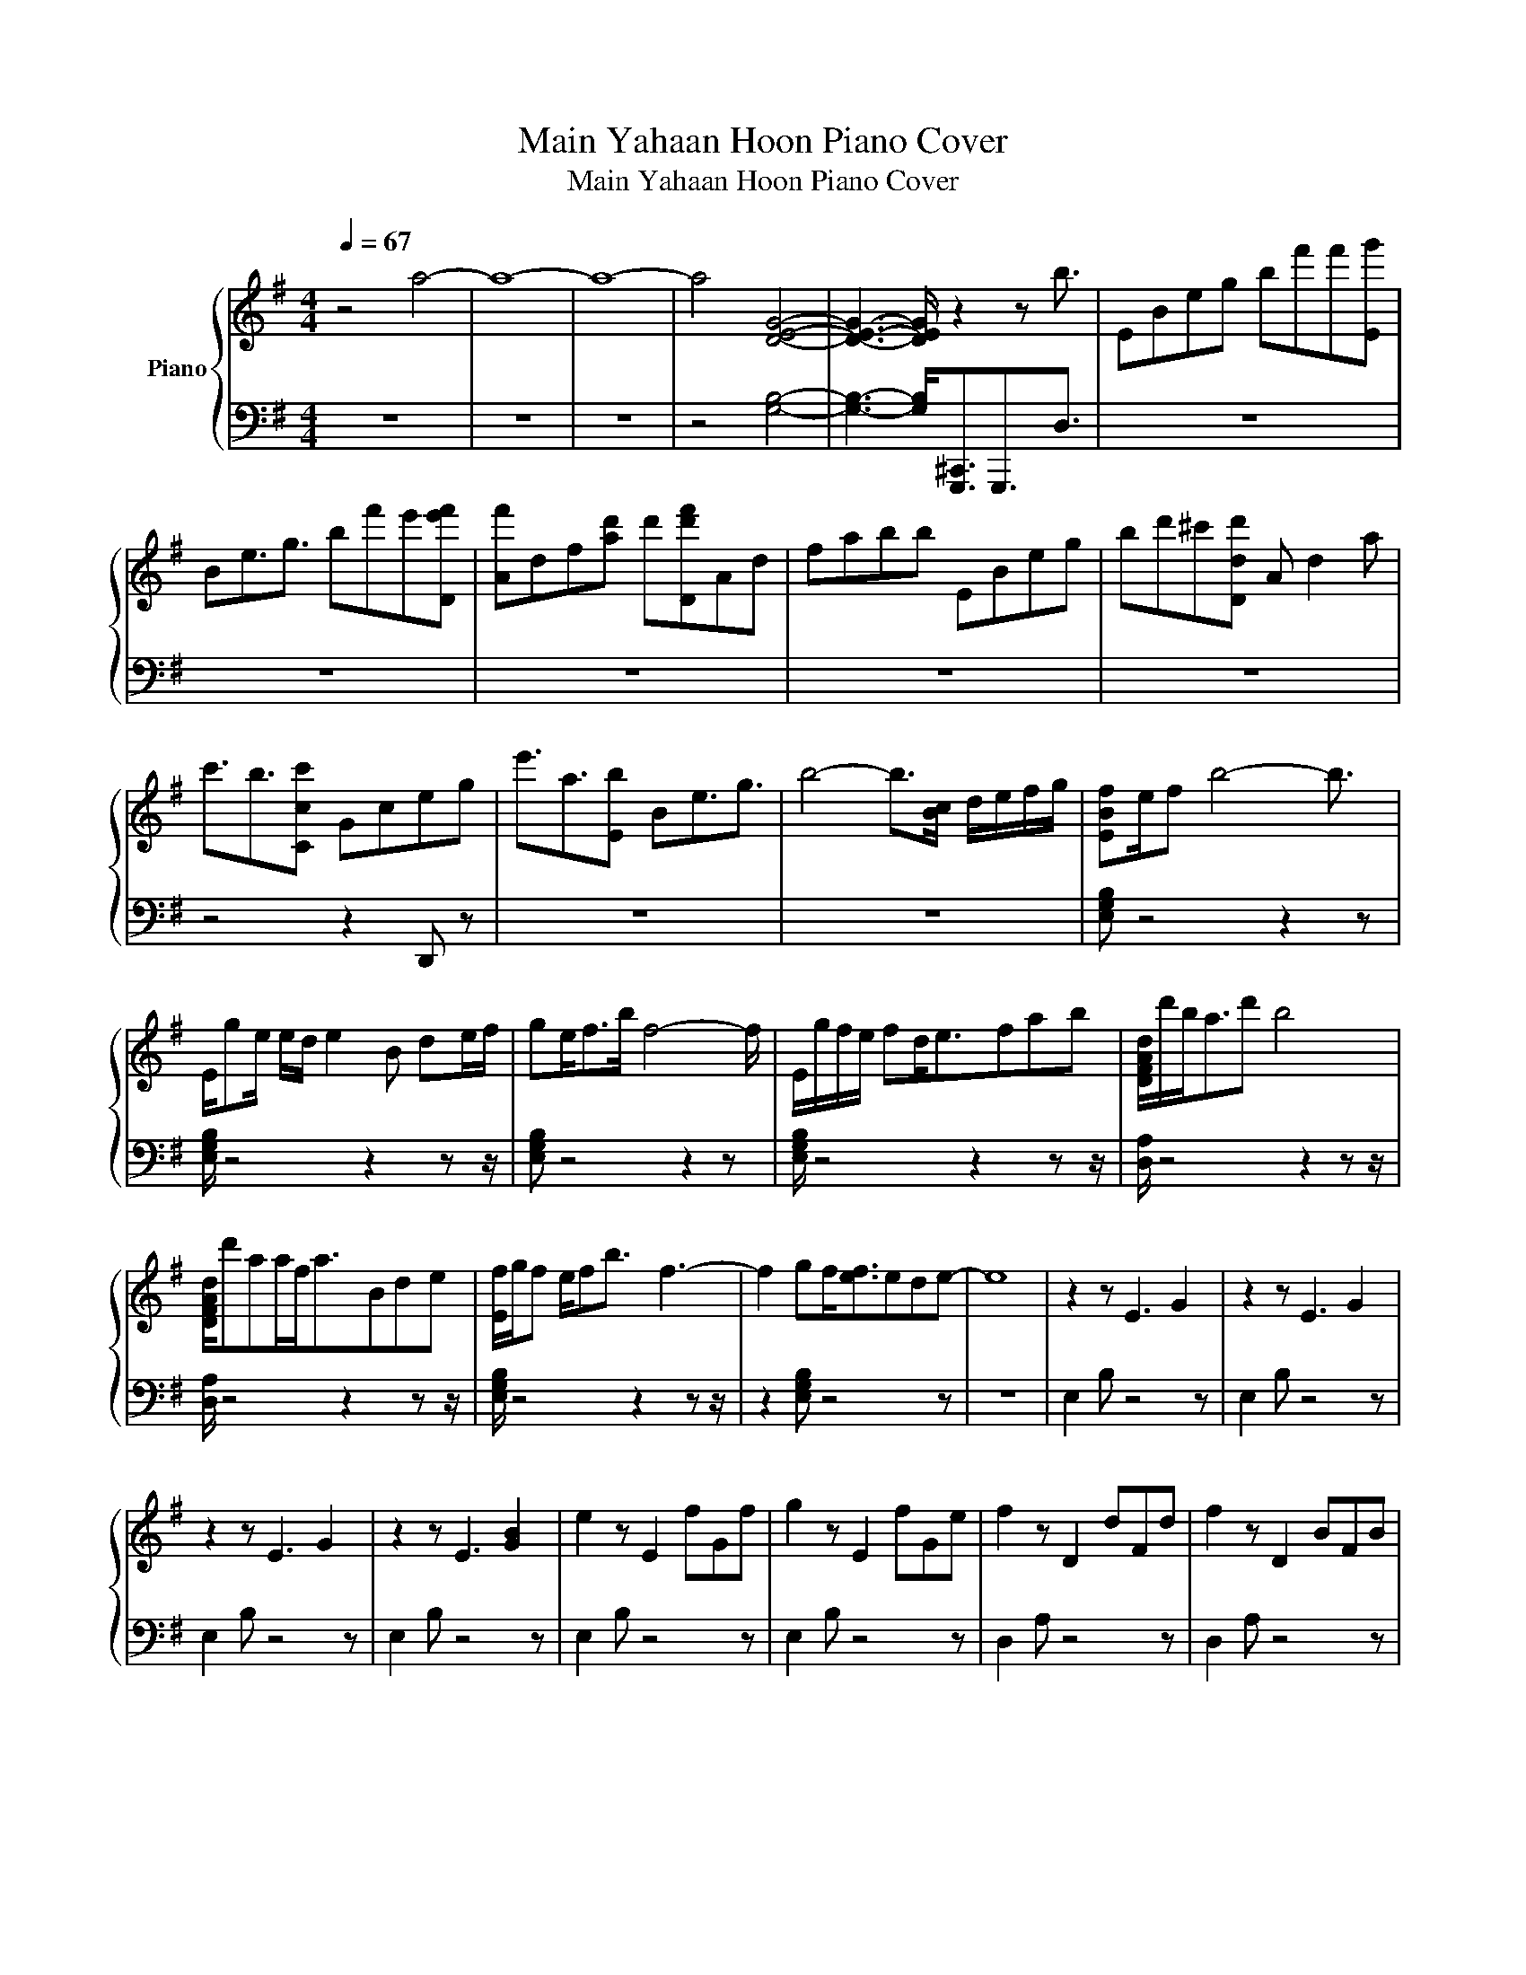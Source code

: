 X:1
T:Main Yahaan Hoon Piano Cover
T:Main Yahaan Hoon Piano Cover
%%score { 1 | 2 }
L:1/8
Q:1/4=67
M:4/4
K:G
V:1 treble nm="Piano"
V:2 bass 
V:1
 z4 a4- | a8- | a8- | a4 [DEG]4- | [DEG]3- [DEG]/ z2 z b3/2 | EBeg bf'f'[Eg'] | %6
 Be3/2g3/2 bf'e'[De'f'] | [Af']df[ad'] d'[Dd'f']Ad | fabb EBeg | bd'^c'[Ddd'] A d2 a | %10
 c'3/2b3/2[Ccc'] Gceg | e'3/2a3/2[Eb] Be3/2g3/2 | b4- b>[Bc] d/e/f/g/ | [EBf]e/f b4- b3/2 | %14
 E/ge/ e/d/ e2 B de/f/ | ge<fb/ f4- f/ | E/g/f/e/ fd<efab | [DFAd]/d'/b<ad' b4 | %18
 [DFAd]/d'aa/f<aBde | [Ef]/g/f e/fb3/2 f3- | f2 gf<[ef]ede- | e8 | z2 z E3 G2 | z2 z E3 G2 | %24
 z2 z E3 G2 | z2 z E3 [GB]2 | e2 z E2 fGf | g2 z E2 fGe | f2 z D2 dFd | f2 z D2 BFB | %30
 e2 z E2 dG^c | d2 z z/ D3/2cFB | z/ c3/2 z [Cc]2 eEA | B2 z E<BBGB | e2 z E2 f[Gg]f | %35
 z g z E2 f[EG]e | f2 z D2 dFd | f2 z [Df]2 BFB | [Ee]2 z E2 dG^c | d2 z D2 cFB | c2 z C2 eEA | %41
 B2 z [EB]2 BGB | Be z E2 f[EG]a | [Ea]g z E2 fGe | f2 f D2 dFd | f2 z D<fBFB | e2 z E2 dG^c | %47
 d2 z D2 cFB | [Cc]2 z C2 eEA | B2 z E/ B2- B/ G<e | eef[Ee] ee[Ef]e | [Ee]ef[Ee] ee z2 | %52
 Bgf[EB] fe[EB]e | d[EB]ed c2 [EB]2 | B2 B [Ee]2 e[Ee]d | def[Ee] dB[EB]d | B2 B e2 e[Ee]d | %57
 def[Ee] dB B2 | [DB]2 B f2 f z e | de ef<ef z e | d2 d[Ee] e2 e2 | B2 B f2 f z e | %62
 de e[Af]/ z z/ f z e | d2 d[Ee] e2 e2 | e4- e A2- A/A/ | B3 B2 B z B | B3 B2 B z B | %67
 cBA [CAc]2 BCA | G2 F C2 FCF | A3 A2 A z A | B3 [DB]2 A z G | F2 F A2 G z F | E6- E>f' | %73
 g'f' a'2 g'2 f'e'- | e'3 f'4 f' | g'f' a'2 g'2 f'g | fedc BAGB- | B2 B2 B z BB- | BB [EB]2 BBBc | %79
 BA [Cc]2 BCA[Gg]- | [Gg]F C2 FCF z | A2 A2 A z A z | B2 B2 A3/2 z/ GF- | FF A2 G z F>E- | %84
 E4- E z2 z | E3 z2 F z F | G3 z2 F z E | F2 F z2 D z D | F3 F2 z2 z | E3 z2 D z ^C | D3 z2 C z2 | %91
 C3 z2 E z2 | z4 z2 E z | E3 z2 F z F | G2 G [EG]2 F z E | F3 z2 D z D | F3 F/ z4 z/ | %97
 E3 z2 D z ^C | D3 z2 C z2 | C3 z2 E z2 | z4 z2 z z/ E/- | E2 z2 F z AA | G2 z2 F z EF- | %103
 FF z2 D3/2 z/ DF- | F2 F2 z2 z z/ E/- | E2 z2 D z ^C>D- | D2- D/ z2 C3/2 z2 | C3 z2 E z2 | z8 | %109
 z4 z C z C | DC D^D/ z/ =D^D =F/ z/ G | G3 z2 A z A | [^AB]3 z2 =A z G | A2 A z2 =F F/FA/- | %114
 A2 A2 D z DG- | G2 z2 =F z EF- | F2 =F/ z z/ ^D z [=Dd]^D- | D2 z2 G z C=D- | DD D2 D z DD | %119
 G2 z2 A z A^A- | A2 z2 =A z GA- | AA =F2 FFFA- | AA [=FA]2 [Dd]FDG- | G2 z2 =F z E>[Fa']- | %124
 [Fa']2 =F2 ^D z =D^D- | D2 z2 G^D C2 | [Dd] z2 z DG^Ad- | d^ad'3/2 g'2- g'/ ^a'2- | a'2 D6- | %129
 D8- | D8 | %131
V:2
 z8 | z8 | z8 | z4 [G,B,]4- | [G,B,]3- [G,B,]<[G,,,^C,,]G,,,3/2D,3/2 | z8 | z8 | z8 | z8 | z8 | %10
 z4 z2 D,, z | z8 | z8 | [E,G,B,] z4 z2 z | [E,G,B,]/ z4 z2 z z/ | [E,G,B,] z4 z2 z | %16
 [E,G,B,]/ z4 z2 z z/ | [D,A,]/ z4 z2 z z/ | [D,A,]/ z4 z2 z z/ | [E,G,B,]/ z4 z2 z z/ | %20
 z2 [E,G,B,] z4 z | z8 | E,2 B, z4 z | E,2 B, z4 z | E,2 B, z4 z | E,2 B, z4 z | E,2 B, z4 z | %27
 E,2 B, z4 z | D,2 A, z4 z | D,2 A, z4 z | E,2 B, z4 z | D,2 A,3/2 z4 z/ | C,/ z z/ G, z4 z | %33
 E,2 B, z4 z | E,2 B, z4 z | E, z B, z4 z | D,2 A, z4 z | D,2 A, z4 z | E,2 B, z4 z | D,2 A, z4 z | %40
 C,2 G, z4 z | E,2 B, z4 z | E, z B, z4 z | E, z B, z4 z | D,2 A, z4 z | D,2 A, z4 z | %46
 E,2 B, z4 z | D,2 A, z4 z | C,2 G, z4 z | E,2 B, z4 z | [E,,^D,] z2 [E,,E,] z2 [E,,E,] z | %51
 [E,,E,] z2 [E,,E,] z2 [E,,E,B,]2 | E,, z2 E, z2 [E,,E,] z | z [E,,E,] z2 [E,,B,,E,]2 [B,,E,]2 | %54
 E,,2 z [E,G,B,]2 z [E,G,B,] z | E,, z2 [E,G,B,] z2 [E,G,B,] z | [E,,E,]2 z [E,G,B,]2 z [G,B,] z | %57
 E,, z2 [E,G,B,] z2 [G,B,]2 | D,,2 z [D,F,A,]2 z [D,A,] z | D,, z2 z/ [D,F,A,]3/2 z [D,A,] z | %60
 E,,2 z [E,G,B,] z2 [E,G,B,]2 | D,,2 z [D,F,A,]2 z [D,A,] z | D,, z2 A,<[D,F,] z [D,A,] z | %63
 E,,2 z [E,G,B,] z2 [E,G,B,]2 | E,,4- E,, z2 z | E,,3 [E,G,B,]2 z [E,B,] z | %66
 E,,3 [E,G,B,]2 z [E,G,B,] z | A,, z2 A,2 z A, z | A,,2 z A,2 z A, z | D,,3 [F,A,]2 z [D,A,] z | %70
 [B,,,B,]3 [B,,F,B,]2 z [B,,D,] z | C,,2 z [E,G,]2 z G, z | E,,6- E,,3/2 z/ | z8 | z8 | z8 | %76
 z4 z2 z [^D,,E,,^D,]- | [D,,E,,D,]2 [E,G,B,]2 z E,/[G,B,]/ z E,,- | %78
 E,, z [E,G,B,]2 z [E,G,B,] z A,, | z2 A,2 z A, z A,,- | A,, z A,2 z A, z D,, | %81
 z2 [D,F,A,]2 z [D,A,] z B,,, | z2 [B,,D,F,]2 z z/ [B,,D,F,]/ z C,,- | %83
 C,, z [C,E,G,]2 z [C,G,] z z/ E,,,/- | E,,,4- E,,, B,2 B, | E,,3 [E,G,B,]2 z [E,G,] z | %86
 E,,3 [E,G,B,]2 z E, z | D,,2 z [D,F,A,]2 z [D,A,] z | [D,,D,]3 [D,F,A,]2 B,D,B, | %89
 E,,3 [E,G,B,]2 z [E,G,] z | [D,,D,]3 [D,F,A,]2 z [D,A,]B, | C,,3 [E,G,]2 z G,A, | %92
 [E,,B,]2 B, [E,G,B,]2 B,[E,G,]B, | E,,3 [E,G,B,]2 z [E,G,B,] z | E,,2 z [E,G,B,]2 z [E,G,] z | %95
 D,,3 [D,F,A,]2 z [D,A,] z | D,,3 A,<[D,F,]B,D,B, | E,,3 [E,G,B,]2 z [E,G,] z | %98
 D,,3 [D,F,A,]2 z D,B, | C,,3 [C,E,G,]2 z C,A, | [E,,B,]2 B,[E,G,] B,>B, [E,G,]>E,,- | %101
 E,,2 [E,G,B,]2 z [E,G,] z E,, | z2 [E,B,]2 z E,/G,/ z D,,- | D,, z [D,F,A,]2 z z/ [D,A,]/ z D,,- | %104
 D,,2 [D,A,]2 B,D, B,E,,/ z/ | z2 [E,G,B,]2 z [E,G,] z z/ D,,/- | %106
 D,,2- D,,/ [D,F,A,]2 z z/ [D,A,]B, | C,,3 [C,E,G,]2 z G,A, | [E,,B,]2 B, [E,G,B,]2 B, [E,G,B,]2 | %109
 G,/G,,/A, ^A,=A,/[G,,D,]/ ^A, z [G,A,]/[G,,D,]/ z | [G,,G,] z2 z/ [G,,D,G,]/ z2 G,/D,/ z | %111
 G,,3 G,<D, z G, z | G,,3 G,<D, z [G,,G,] z | =F,,2 z =F,2 z [F,,F,]/ z F,,/- | %114
 F,,2 =F,,2 z =F, z G,,- | G,,2 [D,G,]2 z [G,,G,]/D,/ z [=F,,=F,]- | %116
 [F,,F,]2 =F,<C, z [C,F,] z ^D,,- | D,,2 ^D,2 z D, z [G,,G,]- | [G,,G,] z G,2 z G, z G,, | %119
 z2 G,<D, z [D,G,] z G,,- | G,,2 G,<D, z G,/D,/ z =F,,- | F,, z [=F,,=F,]2 z [F,,F,] z [F,,F,]- | %122
 [F,,F,] z [=F,,=F,]2 z F, z [G,,G,]- | [G,,G,]2 [G,,G,]2 z [G,,G,] z z/ =F,,/- | %124
 F,,2 [=F,,=F,]2 z F, z ^D,,- | D,,2 ^D,2 z D, z2 | [G,,G,]D,G,^A, z4 | z8 | z2 G,6- | G,8- | G,8 | %131

